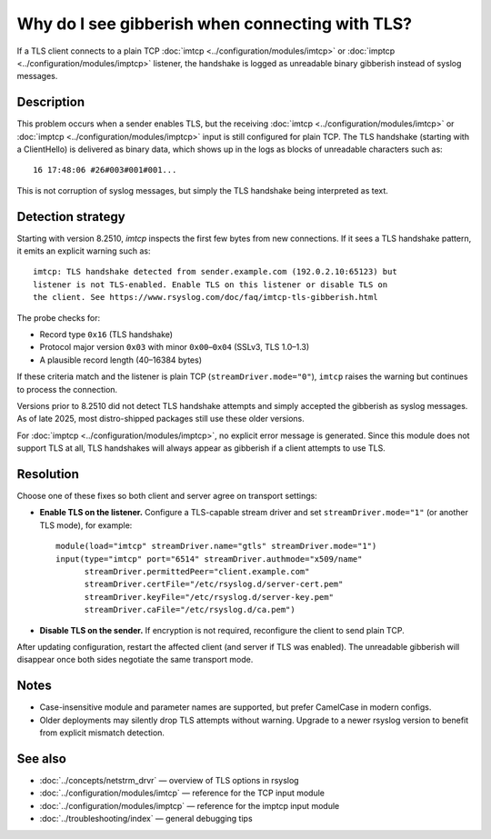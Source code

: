 .. _faq-imtcp-tls-gibberish:
.. _faq.tls.gibberish:

Why do I see gibberish when connecting with TLS?
================================================

.. meta::
   :keywords: rsyslog, imtcp, imptcp, TLS, gibberish logs, ClientHello, handshake error, syslog TLS mismatch

.. summary-start

If a TLS client connects to a plain TCP :doc:`imtcp <../configuration/modules/imtcp>` or
:doc:`imptcp <../configuration/modules/imptcp>` listener, the handshake is logged as unreadable
binary gibberish instead of syslog messages.

.. summary-end

Description
-----------

This problem occurs when a sender enables TLS, but the receiving
:doc:`imtcp <../configuration/modules/imtcp>` or
:doc:`imptcp <../configuration/modules/imptcp>` input is still configured for plain TCP.
The TLS handshake (starting with a ClientHello) is delivered as binary data, which shows
up in the logs as blocks of unreadable characters such as::

   16 17:48:06 #26#003#001#001...

This is not corruption of syslog messages, but simply the TLS handshake being
interpreted as text.

Detection strategy
------------------

Starting with version 8.2510, `imtcp` inspects the first few
bytes from new connections. If it sees a TLS handshake pattern, it emits an
explicit warning such as::

   imtcp: TLS handshake detected from sender.example.com (192.0.2.10:65123) but
   listener is not TLS-enabled. Enable TLS on this listener or disable TLS on
   the client. See https://www.rsyslog.com/doc/faq/imtcp-tls-gibberish.html

The probe checks for:

* Record type ``0x16`` (TLS handshake)
* Protocol major version ``0x03`` with minor ``0x00``–``0x04`` (SSLv3, TLS 1.0–1.3)
* A plausible record length (40–16384 bytes)

If these criteria match and the listener is plain TCP (``streamDriver.mode="0"``),
``imtcp`` raises the warning but continues to process the connection.

Versions prior to 8.2510 did not detect TLS handshake attempts and simply
accepted the gibberish as syslog messages. As of late 2025, most
distro-shipped packages still use these older versions.

For :doc:`imptcp <../configuration/modules/imptcp>`, no explicit error message is
generated. Since this module does not support TLS at all, TLS handshakes will
always appear as gibberish if a client attempts to use TLS.

Resolution
----------

Choose one of these fixes so both client and server agree on transport settings:

* **Enable TLS on the listener.** Configure a TLS-capable stream driver and set
  ``streamDriver.mode="1"`` (or another TLS mode), for example::

     module(load="imtcp" streamDriver.name="gtls" streamDriver.mode="1")
     input(type="imtcp" port="6514" streamDriver.authmode="x509/name"
           streamDriver.permittedPeer="client.example.com"
           streamDriver.certFile="/etc/rsyslog.d/server-cert.pem"
           streamDriver.keyFile="/etc/rsyslog.d/server-key.pem"
           streamDriver.caFile="/etc/rsyslog.d/ca.pem")

* **Disable TLS on the sender.** If encryption is not required, reconfigure the
  client to send plain TCP.

After updating configuration, restart the affected client (and server if TLS was
enabled). The unreadable gibberish will disappear once both sides negotiate the
same transport mode.

Notes
-----

* Case-insensitive module and parameter names are supported, but prefer
  CamelCase in modern configs.
* Older deployments may silently drop TLS attempts without warning. Upgrade to a
  newer rsyslog version to benefit from explicit mismatch detection.

See also
--------

* :doc:`../concepts/netstrm_drvr` — overview of TLS options in rsyslog
* :doc:`../configuration/modules/imtcp` — reference for the TCP input module
* :doc:`../configuration/modules/imptcp` — reference for the imptcp input module
* :doc:`../troubleshooting/index` — general debugging tips

